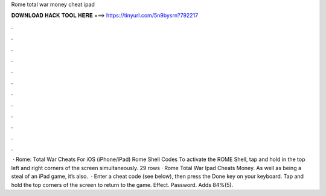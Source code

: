 Rome total war money cheat ipad

𝐃𝐎𝐖𝐍𝐋𝐎𝐀𝐃 𝐇𝐀𝐂𝐊 𝐓𝐎𝐎𝐋 𝐇𝐄𝐑𝐄 ===> https://tinyurl.com/5n9bysrn?792217

.

.

.

.

.

.

.

.

.

.

.

.

 · Rome: Total War Cheats For iOS (iPhone/iPad) Rome Shell Codes To activate the ROME Shell, tap and hold in the top left and right corners of the screen simultaneously. 29 rows · Rome Total War Ipad Cheats Money. As well as being a steal of an iPad game, it’s also.  · Enter a cheat code (see below), then press the Done key on your keyboard. Tap and hold the top corners of the screen to return to the game. Effect. Password. Adds 84%(5).